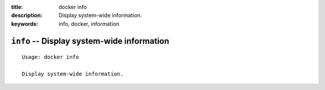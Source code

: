 :title: docker info
:description: Display system-wide information.
:keywords: info, docker, information

===========================================
``info`` -- Display system-wide information
===========================================

::

    Usage: docker info

    Display system-wide information.
